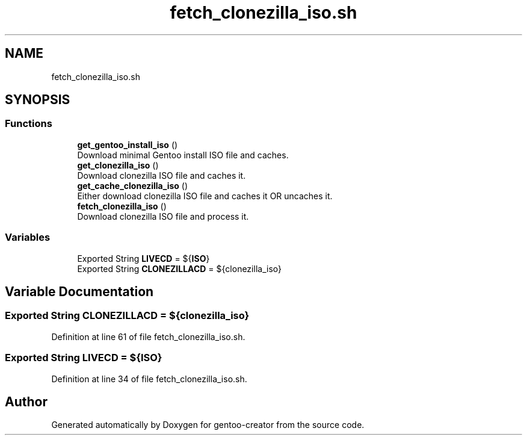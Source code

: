 .TH "fetch_clonezilla_iso.sh" 3 "Fri Oct 16 2020" "Version 1.0" "gentoo-creator" \" -*- nroff -*-
.ad l
.nh
.SH NAME
fetch_clonezilla_iso.sh
.SH SYNOPSIS
.br
.PP
.SS "Functions"

.in +1c
.ti -1c
.RI "\fBget_gentoo_install_iso\fP ()"
.br
.RI "Download minimal Gentoo install ISO file and caches\&. "
.ti -1c
.RI "\fBget_clonezilla_iso\fP ()"
.br
.RI "Download clonezilla ISO file and caches it\&. "
.ti -1c
.RI "\fBget_cache_clonezilla_iso\fP ()"
.br
.RI "Either download clonezilla ISO file and caches it OR uncaches it\&. "
.ti -1c
.RI "\fBfetch_clonezilla_iso\fP ()"
.br
.RI "Download clonezilla ISO file and process it\&. "
.in -1c
.SS "Variables"

.in +1c
.ti -1c
.RI "Exported String \fBLIVECD\fP = ${\fBISO\fP}"
.br
.ti -1c
.RI "Exported String \fBCLONEZILLACD\fP = ${clonezilla_iso}"
.br
.in -1c
.SH "Variable Documentation"
.PP 
.SS "Exported String CLONEZILLACD = ${clonezilla_iso}"

.PP
Definition at line 61 of file fetch_clonezilla_iso\&.sh\&.
.SS "Exported String LIVECD = ${\fBISO\fP}"

.PP
Definition at line 34 of file fetch_clonezilla_iso\&.sh\&.
.SH "Author"
.PP 
Generated automatically by Doxygen for gentoo-creator from the source code\&.
